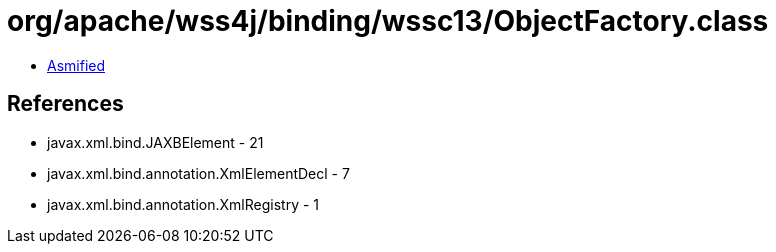 = org/apache/wss4j/binding/wssc13/ObjectFactory.class

 - link:ObjectFactory-asmified.java[Asmified]

== References

 - javax.xml.bind.JAXBElement - 21
 - javax.xml.bind.annotation.XmlElementDecl - 7
 - javax.xml.bind.annotation.XmlRegistry - 1
